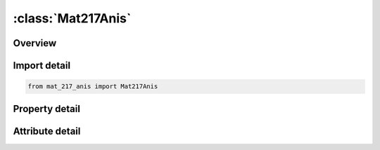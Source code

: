 





:class:`Mat217Anis`
===================


.. py:class:: mat_217_anis.Mat217Anis(**kwargs)

   Bases: :py:obj:`ansys.dyna.core.lib.keyword_base.KeywordBase`


   
   DYNA MAT_217_ANIS keyword
















   ..
       !! processed by numpydoc !!


.. py:currentmodule:: Mat217Anis

Overview
--------

.. tab-set::




   .. tab-item:: Properties

      .. list-table::
          :header-rows: 0
          :widths: auto

          * - :py:attr:`~mid`
            - Get or set the Material identification. A unique number has to be chosen.
          * - :py:attr:`~ro`
            - Get or set the Mass density
          * - :py:attr:`~c111`
            - Get or set the The 1,1 term in the 6x6 anisotropic constitutive matrix for phase i. Note that 1 corresponds to the a material direction
          * - :py:attr:`~c121`
            - Get or set the The 1,2 term in the 6x6 anisotropic constitutive matrix for phase i. Note that 2 corresponds to the b material direction
          * - :py:attr:`~c221`
            - Get or set the The 2,2 term in the 6x6 anisotropic constitutive matrix for phase i
          * - :py:attr:`~c131`
            - Get or set the The 1,3 term in the 6x6 anisotropic constitutive matrix for phase i
          * - :py:attr:`~c231`
            - Get or set the The 2,3 term in the 6x6 anisotropic constitutive matrix for phase i
          * - :py:attr:`~c331`
            - Get or set the The 3,3 term in the 6x6 anisotropic constitutive matrix for phase i
          * - :py:attr:`~c141`
            - Get or set the The 1,4 term in the 6x6 anisotropic constitutive matrix for phase i.
          * - :py:attr:`~c241`
            - Get or set the The 2,4 term in the 6x6 anisotropic constitutive matrix for phase i
          * - :py:attr:`~c341`
            - Get or set the The 3,4 term in the 6x6 anisotropic constitutive matrix for phase i
          * - :py:attr:`~c441`
            - Get or set the The 4,4 term in the 6x6 anisotropic constitutive matrix for phase i
          * - :py:attr:`~c151`
            - Get or set the The 1,5 term in the 6x6 anisotropic constitutive matrix for phase i
          * - :py:attr:`~c251`
            - Get or set the The 2, 5 term in the 6x6 anisotropic constitutive matrix for phase i
          * - :py:attr:`~c351`
            - Get or set the The 3,5 term in the 6x6 anisotropic constitutive matrix for phase i
          * - :py:attr:`~c451`
            - Get or set the The 4,5 term in the 6x6 anisotropic constitutive matrix for phase i
          * - :py:attr:`~c551`
            - Get or set the The 5,5 term in the 6x6 anisotropic constitutive matrix for phase i.
          * - :py:attr:`~c161`
            - Get or set the The 1,6 term in the 6x6 anisotropic constitutive matrix for phase i
          * - :py:attr:`~c261`
            - Get or set the The 2,6 term in the 6x6 anisotropic constitutive matrix for phase i
          * - :py:attr:`~c361`
            - Get or set the The 3,6 term in the 6x6 anisotropic constitutive matrix for phase i
          * - :py:attr:`~c461`
            - Get or set the The 4,6 term in the 6x6 anisotropic constitutive matrix for phase i
          * - :py:attr:`~c561`
            - Get or set the The 5,6 term in the 6x6 anisotropic constitutive matrix for phase i
          * - :py:attr:`~c661`
            - Get or set the The 6,6 term in the 6x6 anisotropic constitutive matrix for phase i
          * - :py:attr:`~aopt1`
            - Get or set the Material axes option for phase i, see Figure M2-1.
          * - :py:attr:`~xp1`
            - Get or set the Define coordinates of the i th phase's point P for AOPT = 1 and 4.
          * - :py:attr:`~yp1`
            - Get or set the Define coordinates of the i th phase's point P for AOPT = 1 and 4
          * - :py:attr:`~zp1`
            - Get or set the Define coordinates of the i th phase's point P for AOPT = 1 and 4
          * - :py:attr:`~a11`
            - Get or set the Define components of the i th phase's vector a for AOPT = 2.
          * - :py:attr:`~a21`
            - Get or set the Define components of the i th phase's vector a for AOPT = 2
          * - :py:attr:`~a31`
            - Get or set the Define components of the i th phase's vector a for AOPT = 2
          * - :py:attr:`~macf`
            - Get or set the Material axes change flag for brick elements in phase i:
          * - :py:attr:`~ihis`
            - Get or set the Flag for anisotropic stiffness terms initialization (for solid elements only).
          * - :py:attr:`~v11`
            - Get or set the Define components of the i th phase's vector v for AOPT = 3 and 4.
          * - :py:attr:`~v21`
            - Get or set the Define components of the i th phase's vector v for AOPT = 3 and 4
          * - :py:attr:`~v31`
            - Get or set the Define components of the i th phase's vector v for AOPT = 3 and 4
          * - :py:attr:`~d11`
            - Get or set the Define components of the i th phase's vector d for AOPT = 2
          * - :py:attr:`~d21`
            - Get or set the Define components of the i th phase's vector d for AOPT = 2
          * - :py:attr:`~d31`
            - Get or set the Define components of the i th phase's vector d for AOPT = 2
          * - :py:attr:`~beta1`
            - Get or set the Material angle of i th phase in degrees for AOPT = 3, may be
          * - :py:attr:`~ref`
            - Get or set the Use reference geometry to initialize the stress tensor for the i th phase.
          * - :py:attr:`~c112`
            - Get or set the The 1,1 term in the 6x6 anisotropic constitutive matrix for phase i
          * - :py:attr:`~c122`
            - Get or set the The 1,2 term in the 6x6 anisotropic constitutive matrix for phase i
          * - :py:attr:`~c222`
            - Get or set the The 2,2 term in the 6x6 anisotropic constitutive matrix for phase i
          * - :py:attr:`~c132`
            - Get or set the The 1,3 term in the 6x6 anisotropic constitutive matrix for phase i
          * - :py:attr:`~c232`
            - Get or set the The 2, 3 term in the 6x6 anisotropic constitutive matrix for phase i
          * - :py:attr:`~c332`
            - Get or set the The 3,3 term in the 6x6 anisotropic constitutive matrix for phase i
          * - :py:attr:`~c142`
            - Get or set the The 1,4 term in the 6x6 anisotropic constitutive matrix for phase i.
          * - :py:attr:`~c242`
            - Get or set the The 2,4 term in the 6x6 anisotropic constitutive matrix for phase i
          * - :py:attr:`~c342`
            - Get or set the The 3,4 term in the 6x6 anisotropic constitutive matrix for phase i
          * - :py:attr:`~c442`
            - Get or set the The 4,4 term in the 6x6 anisotropic constitutive matrix for phase i
          * - :py:attr:`~c152`
            - Get or set the The 1,5 term in the 6x6 anisotropic constitutive matrix for phase i
          * - :py:attr:`~c252`
            - Get or set the The 2,5 term in the 6x6 anisotropic constitutive matrix for phase i
          * - :py:attr:`~c352`
            - Get or set the The 3,5 term in the 6x6 anisotropic constitutive matrix for phase i
          * - :py:attr:`~c452`
            - Get or set the The 4,5 term in the 6x6 anisotropic constitutive matrix for phase i
          * - :py:attr:`~c552`
            - Get or set the The 5,5 term in the 6x6 anisotropic constitutive matrix for phase i.
          * - :py:attr:`~c162`
            - Get or set the The 1,6 term in the 6x6 anisotropic constitutive matrix for phase i
          * - :py:attr:`~c262`
            - Get or set the The 2,6 term in the 6x6 anisotropic constitutive matrix for phase i
          * - :py:attr:`~c362`
            - Get or set the The 3,6 term in the 6x6 anisotropic constitutive matrix for phase i
          * - :py:attr:`~c462`
            - Get or set the The 4,6 term in the 6x6 anisotropic constitutive matrix for phase i
          * - :py:attr:`~c562`
            - Get or set the The 5,6 term in the 6x6 anisotropic constitutive matrix for phase i
          * - :py:attr:`~c662`
            - Get or set the The 6,6 term in the 6x6 anisotropic constitutive matrix for phase i
          * - :py:attr:`~xp2`
            - Get or set the Define coordinates of the i th phase's point P for AOPT = 1 and 4.
          * - :py:attr:`~yp2`
            - Get or set the Define coordinates of the i th phase's point P for AOPT = 1 and 4
          * - :py:attr:`~zp2`
            - Get or set the Define coordinates of the i th phase's point P for AOPT = 1 and 4
          * - :py:attr:`~a12`
            - Get or set the Define components of the i th phase's vector a for AOPT = 2.
          * - :py:attr:`~a22`
            - Get or set the Define components of the i th phase's vector a for AOPT = 2
          * - :py:attr:`~a32`
            - Get or set the Define components of the i th phase's vector a for AOPT = 2
          * - :py:attr:`~v12`
            - Get or set the Define components of the i th phase's vector v for AOPT = 3 and 4.
          * - :py:attr:`~v22`
            - Get or set the Define components of the i th phase's vector v for AOPT = 3 and 4
          * - :py:attr:`~v32`
            - Get or set the Define components of the i th phase's vector v for AOPT = 3 and 4
          * - :py:attr:`~d12`
            - Get or set the Define components of the i th phase's vector d for AOPT = 2
          * - :py:attr:`~d22`
            - Get or set the Define components of the i th phase's vector d for AOPT = 2
          * - :py:attr:`~d32`
            - Get or set the Define components of the i th phase's vector d for AOPT = 2
          * - :py:attr:`~beta2`
            - Get or set the Material angle of i th phase in degrees for AOPT = 3, may be
          * - :py:attr:`~x1`
            - Get or set the Coordinates of a point on the phase transition page.
          * - :py:attr:`~y1`
            - Get or set the Coordinates of a point on the phase transition page.
          * - :py:attr:`~z1`
            - Get or set the Coordinates of a point on the phase transition page.
          * - :py:attr:`~x2`
            - Get or set the Coordinates of a point that defines the exterior normal with the first point.
          * - :py:attr:`~y2`
            - Get or set the Coordinates of a point that defines the exterior normal with the first point
          * - :py:attr:`~z2`
            - Get or set the Coordinates of a point that defines the exterior normal with the first point
          * - :py:attr:`~thkfac`
            - Get or set the Scale factor applied to the shell thickness after the phase transformation.
          * - :py:attr:`~title`
            - Get or set the Additional title line


   .. tab-item:: Attributes

      .. list-table::
          :header-rows: 0
          :widths: auto

          * - :py:attr:`~keyword`
            - 
          * - :py:attr:`~subkeyword`
            - 
          * - :py:attr:`~option_specs`
            - Get the card format type.






Import detail
-------------

.. code-block:: python

    from mat_217_anis import Mat217Anis

Property detail
---------------

.. py:property:: mid
   :type: Optional[int]


   
   Get or set the Material identification. A unique number has to be chosen.
















   ..
       !! processed by numpydoc !!

.. py:property:: ro
   :type: Optional[float]


   
   Get or set the Mass density
















   ..
       !! processed by numpydoc !!

.. py:property:: c111
   :type: Optional[float]


   
   Get or set the The 1,1 term in the 6x6 anisotropic constitutive matrix for phase i. Note that 1 corresponds to the a material direction
















   ..
       !! processed by numpydoc !!

.. py:property:: c121
   :type: Optional[float]


   
   Get or set the The 1,2 term in the 6x6 anisotropic constitutive matrix for phase i. Note that 2 corresponds to the b material direction
















   ..
       !! processed by numpydoc !!

.. py:property:: c221
   :type: Optional[float]


   
   Get or set the The 2,2 term in the 6x6 anisotropic constitutive matrix for phase i
















   ..
       !! processed by numpydoc !!

.. py:property:: c131
   :type: Optional[float]


   
   Get or set the The 1,3 term in the 6x6 anisotropic constitutive matrix for phase i
















   ..
       !! processed by numpydoc !!

.. py:property:: c231
   :type: Optional[float]


   
   Get or set the The 2,3 term in the 6x6 anisotropic constitutive matrix for phase i
















   ..
       !! processed by numpydoc !!

.. py:property:: c331
   :type: Optional[float]


   
   Get or set the The 3,3 term in the 6x6 anisotropic constitutive matrix for phase i
















   ..
       !! processed by numpydoc !!

.. py:property:: c141
   :type: Optional[float]


   
   Get or set the The 1,4 term in the 6x6 anisotropic constitutive matrix for phase i.
















   ..
       !! processed by numpydoc !!

.. py:property:: c241
   :type: Optional[float]


   
   Get or set the The 2,4 term in the 6x6 anisotropic constitutive matrix for phase i
















   ..
       !! processed by numpydoc !!

.. py:property:: c341
   :type: Optional[float]


   
   Get or set the The 3,4 term in the 6x6 anisotropic constitutive matrix for phase i
















   ..
       !! processed by numpydoc !!

.. py:property:: c441
   :type: Optional[float]


   
   Get or set the The 4,4 term in the 6x6 anisotropic constitutive matrix for phase i
















   ..
       !! processed by numpydoc !!

.. py:property:: c151
   :type: Optional[float]


   
   Get or set the The 1,5 term in the 6x6 anisotropic constitutive matrix for phase i
















   ..
       !! processed by numpydoc !!

.. py:property:: c251
   :type: Optional[float]


   
   Get or set the The 2, 5 term in the 6x6 anisotropic constitutive matrix for phase i
















   ..
       !! processed by numpydoc !!

.. py:property:: c351
   :type: Optional[float]


   
   Get or set the The 3,5 term in the 6x6 anisotropic constitutive matrix for phase i
















   ..
       !! processed by numpydoc !!

.. py:property:: c451
   :type: Optional[float]


   
   Get or set the The 4,5 term in the 6x6 anisotropic constitutive matrix for phase i
















   ..
       !! processed by numpydoc !!

.. py:property:: c551
   :type: Optional[float]


   
   Get or set the The 5,5 term in the 6x6 anisotropic constitutive matrix for phase i.
















   ..
       !! processed by numpydoc !!

.. py:property:: c161
   :type: Optional[float]


   
   Get or set the The 1,6 term in the 6x6 anisotropic constitutive matrix for phase i
















   ..
       !! processed by numpydoc !!

.. py:property:: c261
   :type: Optional[float]


   
   Get or set the The 2,6 term in the 6x6 anisotropic constitutive matrix for phase i
















   ..
       !! processed by numpydoc !!

.. py:property:: c361
   :type: Optional[float]


   
   Get or set the The 3,6 term in the 6x6 anisotropic constitutive matrix for phase i
















   ..
       !! processed by numpydoc !!

.. py:property:: c461
   :type: Optional[float]


   
   Get or set the The 4,6 term in the 6x6 anisotropic constitutive matrix for phase i
















   ..
       !! processed by numpydoc !!

.. py:property:: c561
   :type: Optional[float]


   
   Get or set the The 5,6 term in the 6x6 anisotropic constitutive matrix for phase i
















   ..
       !! processed by numpydoc !!

.. py:property:: c661
   :type: Optional[float]


   
   Get or set the The 6,6 term in the 6x6 anisotropic constitutive matrix for phase i
















   ..
       !! processed by numpydoc !!

.. py:property:: aopt1
   :type: Optional[float]


   
   Get or set the Material axes option for phase i, see Figure M2-1.
   EQ.0.0: locally orthotropic with material axes determined by element nodes as shown in part (a) of Figure M2-1. The
   a-direction is from node 1 to node 2 of the element. The b-direction is orthogonal to the a-direction and is in the
   plane formed by nodes 1, 2, and 4. When this option is used in two-dimensional planar and axisymmetric analysis,
   it is critical that the nodes in the element definition be numbered counterclockwise for this option to work correctly.
   EQ.1.0: locally orthotropic with material axes determined by a
   point in space and the global location of the element center; this is the a-direction. This option is for solid elements only.
   EQ.2.0: globally orthotropic with material axes determined by vectors defined below, as with *DEFINE_COORDINATE_VECTOR.
   EQ.3.0: locally orthotropic material axes determined by rotating the material axes about the element normal by an angle,
   BETA, from a line in the plane of the element defined by the cross product of the vector v with the element normal.
   The plane of a solid element is the midsurface between the inner surface and outer surface defined by the
   first four nodes and the last four nodes of the connectivity of the element, respectively.
   EQ.4.0: locally orthotropic in cylindrical coordinate system with
   the material axes determined by a vector v, and an originating point, P, which define the centerline axis. This option is for solid elements only.
   LT.0.0: the absolute value of AOPT is a coordinate system ID number (CID on *DEFINE_COORDINATE_NODES,
   *DEFINE_COORDINATE_SYSTEM or *DEFINE_COORDINATE_VECTOR). Available in R3 version of 971 and later.
















   ..
       !! processed by numpydoc !!

.. py:property:: xp1
   :type: Optional[float]


   
   Get or set the Define coordinates of the i th phase's point P for AOPT = 1 and 4.
















   ..
       !! processed by numpydoc !!

.. py:property:: yp1
   :type: Optional[float]


   
   Get or set the Define coordinates of the i th phase's point P for AOPT = 1 and 4
















   ..
       !! processed by numpydoc !!

.. py:property:: zp1
   :type: Optional[float]


   
   Get or set the Define coordinates of the i th phase's point P for AOPT = 1 and 4
















   ..
       !! processed by numpydoc !!

.. py:property:: a11
   :type: Optional[float]


   
   Get or set the Define components of the i th phase's vector a for AOPT = 2.
















   ..
       !! processed by numpydoc !!

.. py:property:: a21
   :type: Optional[float]


   
   Get or set the Define components of the i th phase's vector a for AOPT = 2
















   ..
       !! processed by numpydoc !!

.. py:property:: a31
   :type: Optional[float]


   
   Get or set the Define components of the i th phase's vector a for AOPT = 2
















   ..
       !! processed by numpydoc !!

.. py:property:: macf
   :type: int


   
   Get or set the Material axes change flag for brick elements in phase i:
   EQ.1: No change, default,
   EQ.2: switch material axes a and b,
   EQ.3: switch material axes a and c,
   EQ.4: switch material axes b and c.
















   ..
       !! processed by numpydoc !!

.. py:property:: ihis
   :type: int


   
   Get or set the Flag for anisotropic stiffness terms initialization (for solid elements only).
   EQ.0: C11, C12, … from Cards 1, 2, and 3 are used.
   EQ.1: C11, C12, … are initialized by *INITIAL_STRESS_SOLID's    history data.
















   ..
       !! processed by numpydoc !!

.. py:property:: v11
   :type: Optional[float]


   
   Get or set the Define components of the i th phase's vector v for AOPT = 3 and 4.
















   ..
       !! processed by numpydoc !!

.. py:property:: v21
   :type: Optional[float]


   
   Get or set the Define components of the i th phase's vector v for AOPT = 3 and 4
















   ..
       !! processed by numpydoc !!

.. py:property:: v31
   :type: Optional[float]


   
   Get or set the Define components of the i th phase's vector v for AOPT = 3 and 4
















   ..
       !! processed by numpydoc !!

.. py:property:: d11
   :type: Optional[float]


   
   Get or set the Define components of the i th phase's vector d for AOPT = 2
















   ..
       !! processed by numpydoc !!

.. py:property:: d21
   :type: Optional[float]


   
   Get or set the Define components of the i th phase's vector d for AOPT = 2
















   ..
       !! processed by numpydoc !!

.. py:property:: d31
   :type: Optional[float]


   
   Get or set the Define components of the i th phase's vector d for AOPT = 2
















   ..
       !! processed by numpydoc !!

.. py:property:: beta1
   :type: Optional[float]


   
   Get or set the Material angle of i th phase in degrees for AOPT = 3, may be
   overridden on the element card, see *ELEMENT_SHELL_BETA or *ELEMENT_SOLID_ORTHO.
















   ..
       !! processed by numpydoc !!

.. py:property:: ref
   :type: float


   
   Get or set the Use reference geometry to initialize the stress tensor for the i th phase.
   The reference geometry is defined by the keyword: *INITIAL_FOAM_REFERENCE_GEOMETRY (see there for more details).
   EQ.0.0: off,
   EQ.1.0: on.
















   ..
       !! processed by numpydoc !!

.. py:property:: c112
   :type: Optional[float]


   
   Get or set the The 1,1 term in the 6x6 anisotropic constitutive matrix for phase i
















   ..
       !! processed by numpydoc !!

.. py:property:: c122
   :type: Optional[float]


   
   Get or set the The 1,2 term in the 6x6 anisotropic constitutive matrix for phase i
















   ..
       !! processed by numpydoc !!

.. py:property:: c222
   :type: Optional[float]


   
   Get or set the The 2,2 term in the 6x6 anisotropic constitutive matrix for phase i
















   ..
       !! processed by numpydoc !!

.. py:property:: c132
   :type: Optional[float]


   
   Get or set the The 1,3 term in the 6x6 anisotropic constitutive matrix for phase i
















   ..
       !! processed by numpydoc !!

.. py:property:: c232
   :type: Optional[float]


   
   Get or set the The 2, 3 term in the 6x6 anisotropic constitutive matrix for phase i
















   ..
       !! processed by numpydoc !!

.. py:property:: c332
   :type: Optional[float]


   
   Get or set the The 3,3 term in the 6x6 anisotropic constitutive matrix for phase i
















   ..
       !! processed by numpydoc !!

.. py:property:: c142
   :type: Optional[float]


   
   Get or set the The 1,4 term in the 6x6 anisotropic constitutive matrix for phase i.
















   ..
       !! processed by numpydoc !!

.. py:property:: c242
   :type: Optional[float]


   
   Get or set the The 2,4 term in the 6x6 anisotropic constitutive matrix for phase i
















   ..
       !! processed by numpydoc !!

.. py:property:: c342
   :type: Optional[float]


   
   Get or set the The 3,4 term in the 6x6 anisotropic constitutive matrix for phase i
















   ..
       !! processed by numpydoc !!

.. py:property:: c442
   :type: Optional[float]


   
   Get or set the The 4,4 term in the 6x6 anisotropic constitutive matrix for phase i
















   ..
       !! processed by numpydoc !!

.. py:property:: c152
   :type: Optional[float]


   
   Get or set the The 1,5 term in the 6x6 anisotropic constitutive matrix for phase i
















   ..
       !! processed by numpydoc !!

.. py:property:: c252
   :type: Optional[float]


   
   Get or set the The 2,5 term in the 6x6 anisotropic constitutive matrix for phase i
















   ..
       !! processed by numpydoc !!

.. py:property:: c352
   :type: Optional[float]


   
   Get or set the The 3,5 term in the 6x6 anisotropic constitutive matrix for phase i
















   ..
       !! processed by numpydoc !!

.. py:property:: c452
   :type: Optional[float]


   
   Get or set the The 4,5 term in the 6x6 anisotropic constitutive matrix for phase i
















   ..
       !! processed by numpydoc !!

.. py:property:: c552
   :type: Optional[float]


   
   Get or set the The 5,5 term in the 6x6 anisotropic constitutive matrix for phase i.
















   ..
       !! processed by numpydoc !!

.. py:property:: c162
   :type: Optional[float]


   
   Get or set the The 1,6 term in the 6x6 anisotropic constitutive matrix for phase i
















   ..
       !! processed by numpydoc !!

.. py:property:: c262
   :type: Optional[float]


   
   Get or set the The 2,6 term in the 6x6 anisotropic constitutive matrix for phase i
















   ..
       !! processed by numpydoc !!

.. py:property:: c362
   :type: Optional[float]


   
   Get or set the The 3,6 term in the 6x6 anisotropic constitutive matrix for phase i
















   ..
       !! processed by numpydoc !!

.. py:property:: c462
   :type: Optional[float]


   
   Get or set the The 4,6 term in the 6x6 anisotropic constitutive matrix for phase i
















   ..
       !! processed by numpydoc !!

.. py:property:: c562
   :type: Optional[float]


   
   Get or set the The 5,6 term in the 6x6 anisotropic constitutive matrix for phase i
















   ..
       !! processed by numpydoc !!

.. py:property:: c662
   :type: Optional[float]


   
   Get or set the The 6,6 term in the 6x6 anisotropic constitutive matrix for phase i
















   ..
       !! processed by numpydoc !!

.. py:property:: xp2
   :type: Optional[float]


   
   Get or set the Define coordinates of the i th phase's point P for AOPT = 1 and 4.
















   ..
       !! processed by numpydoc !!

.. py:property:: yp2
   :type: Optional[float]


   
   Get or set the Define coordinates of the i th phase's point P for AOPT = 1 and 4
















   ..
       !! processed by numpydoc !!

.. py:property:: zp2
   :type: Optional[float]


   
   Get or set the Define coordinates of the i th phase's point P for AOPT = 1 and 4
















   ..
       !! processed by numpydoc !!

.. py:property:: a12
   :type: Optional[float]


   
   Get or set the Define components of the i th phase's vector a for AOPT = 2.
















   ..
       !! processed by numpydoc !!

.. py:property:: a22
   :type: Optional[float]


   
   Get or set the Define components of the i th phase's vector a for AOPT = 2
















   ..
       !! processed by numpydoc !!

.. py:property:: a32
   :type: Optional[float]


   
   Get or set the Define components of the i th phase's vector a for AOPT = 2
















   ..
       !! processed by numpydoc !!

.. py:property:: v12
   :type: Optional[float]


   
   Get or set the Define components of the i th phase's vector v for AOPT = 3 and 4.
















   ..
       !! processed by numpydoc !!

.. py:property:: v22
   :type: Optional[float]


   
   Get or set the Define components of the i th phase's vector v for AOPT = 3 and 4
















   ..
       !! processed by numpydoc !!

.. py:property:: v32
   :type: Optional[float]


   
   Get or set the Define components of the i th phase's vector v for AOPT = 3 and 4
















   ..
       !! processed by numpydoc !!

.. py:property:: d12
   :type: Optional[float]


   
   Get or set the Define components of the i th phase's vector d for AOPT = 2
















   ..
       !! processed by numpydoc !!

.. py:property:: d22
   :type: Optional[float]


   
   Get or set the Define components of the i th phase's vector d for AOPT = 2
















   ..
       !! processed by numpydoc !!

.. py:property:: d32
   :type: Optional[float]


   
   Get or set the Define components of the i th phase's vector d for AOPT = 2
















   ..
       !! processed by numpydoc !!

.. py:property:: beta2
   :type: Optional[float]


   
   Get or set the Material angle of i th phase in degrees for AOPT = 3, may be
   overridden on the element card, see *ELEMENT_SHELL_BETA or *ELEMENT_SOLID_ORTHO.
















   ..
       !! processed by numpydoc !!

.. py:property:: x1
   :type: Optional[float]


   
   Get or set the Coordinates of a point on the phase transition page.
















   ..
       !! processed by numpydoc !!

.. py:property:: y1
   :type: Optional[float]


   
   Get or set the Coordinates of a point on the phase transition page.
















   ..
       !! processed by numpydoc !!

.. py:property:: z1
   :type: Optional[float]


   
   Get or set the Coordinates of a point on the phase transition page.
















   ..
       !! processed by numpydoc !!

.. py:property:: x2
   :type: Optional[float]


   
   Get or set the Coordinates of a point that defines the exterior normal with the first point.
















   ..
       !! processed by numpydoc !!

.. py:property:: y2
   :type: Optional[float]


   
   Get or set the Coordinates of a point that defines the exterior normal with the first point
















   ..
       !! processed by numpydoc !!

.. py:property:: z2
   :type: Optional[float]


   
   Get or set the Coordinates of a point that defines the exterior normal with the first point
















   ..
       !! processed by numpydoc !!

.. py:property:: thkfac
   :type: float


   
   Get or set the Scale factor applied to the shell thickness after the phase transformation.
















   ..
       !! processed by numpydoc !!

.. py:property:: title
   :type: Optional[str]


   
   Get or set the Additional title line
















   ..
       !! processed by numpydoc !!



Attribute detail
----------------

.. py:attribute:: keyword
   :value: 'MAT'


.. py:attribute:: subkeyword
   :value: '217_ANIS'


.. py:attribute:: option_specs

   
   Get the card format type.
















   ..
       !! processed by numpydoc !!






